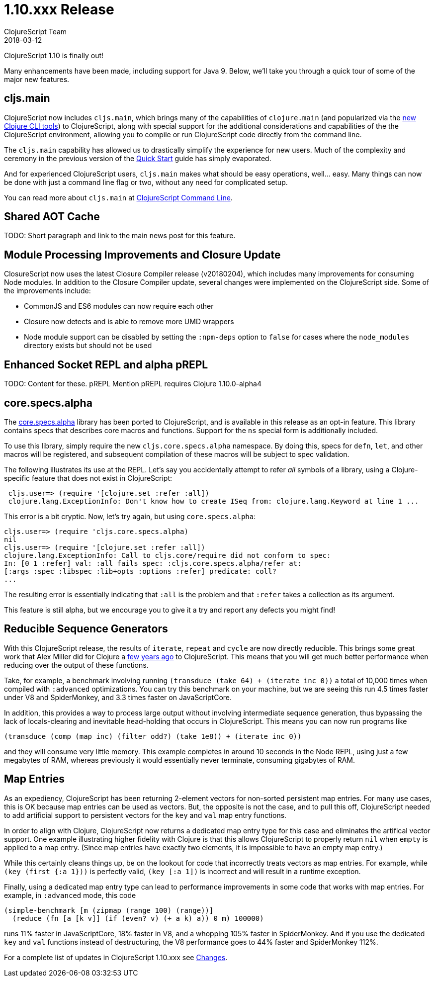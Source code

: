 = 1.10.xxx Release
ClojureScript Team
2018-03-12
:jbake-type: post

ifdef::env-github,env-browser[:outfilesuffix: .adoc]

ClojureScript 1.10 is finally out!

Many enhancements have been made, including support for Java 9. Below, we'll take you through a quick tour of some of the major new features.

## cljs.main

ClojureScript now includes `cljs.main`, which brings many of the capabilities of `clojure.main` (and popularized via the https://clojure.org/guides/deps_and_cli[new Clojure CLI tools]) to ClojureScript, along with special support for the additional considerations and capabilities of the the ClojureScript environment, allowing you to compile or run ClojureScript code directly from the command line.

The `cljs.main` capability has allowed us to drastically simplify the experience for new users. Much of the complexity and ceremony in the previous version of the https://clojurescript.org/guides/quick-start[Quick Start] guide has simply evaporated.

And for experienced ClojureScript users, `cljs.main` makes what should be easy operations, well… easy. Many things can now be done with just a command line flag or two, without any need for complicated setup.

You can read more about `cljs.main` at https://clojurescript.org/news/2018-03-12-clojurescript-command-line[ClojureScript Command Line].

## Shared AOT Cache

TODO: Short paragraph and link to the main news post for this feature.

## Module Processing Improvements and Closure Update

ClosureScript now uses the latest Closure Compiler release (v20180204), which includes many improvements for consuming Node modules. In addition to the Closure Compiler update, several changes were implemented on the ClojureScript side. Some of the improvements include:

- CommonJS and ES6 modules can now require each other
- Closure now detects and is able to remove more UMD wrappers
- Node module support can be disabled by setting the `:npm-deps` option to `false` for cases where the `node_modules` directory exists but should not be used

## Enhanced Socket REPL and alpha pREPL

TODO: Content for these. pREPL Mention pREPL requires Clojure 1.10.0-alpha4

## core.specs.alpha

The https://github.com/clojure/core.specs.alpha[core.specs.alpha] library has been ported to ClojureScript, and is available in this release as an opt-in feature. This library contains specs that describes core macros and functions. Support for the `ns` special form is additionally included.

To use this library, simply require the new `cljs.core.specs.alpha` namespace. By doing this, specs for `defn`, `let`, and other macros will be registered, and subsequent compilation of these macros will be subject to spec validation.

The following illustrates its use at the REPL. Let's say you accidentally attempt to refer _all_ symbols of a library, using a Clojure-specific feature that does not exist in ClojureScript:

[source,clojure]
```
 cljs.user=> (require '[clojure.set :refer :all])
 clojure.lang.ExceptionInfo: Don't know how to create ISeq from: clojure.lang.Keyword at line 1 ...
```

This error is a bit cryptic. Now, let's try again, but using `core.specs.alpha`:

```
cljs.user=> (require 'cljs.core.specs.alpha)
nil
cljs.user=> (require '[clojure.set :refer :all])
clojure.lang.ExceptionInfo: Call to cljs.core/require did not conform to spec:
In: [0 1 :refer] val: :all fails spec: :cljs.core.specs.alpha/refer at: 
[:args :spec :libspec :lib+opts :options :refer] predicate: coll?
...
```

The resulting error is essentially indicating that `:all` is the problem and that `:refer` takes a collection as its argument.

This feature is still alpha, but we encourage you to give it a try and report any defects you might find!

## Reducible Sequence Generators

With this ClojureScript release, the results of `iterate`, `repeat` and `cycle` are now directly reducible. This brings some great work that Alex Miller did for Clojure a http://insideclojure.org/2015/01/18/reducible-generators/[few years ago] to ClojureScript. This means that you will get much better performance when reducing over the output of these functions. 

Take, for example, a benchmark involving running `(transduce (take 64) + (iterate inc 0))` a total of 10,000 times when compiled with `:advanced` optimizations. You can try this benchmark on your machine, but we are seeing this run 4.5 times faster under V8 and SpiderMonkey, and 3.3 times faster on JavaScriptCore.

In addition, this provides a way to process large output without involving intermediate sequence generation, thus bypassing the lack of locals-clearing and inevitable head-holding that occurs in ClojureScript. This means you can now run programs like

[source,clojure]
```
(transduce (comp (map inc) (filter odd?) (take 1e8)) + (iterate inc 0))
```

and they will consume very little memory. This example completes in around 10 seconds in the Node REPL, using just a few megabytes of RAM, whereas previously it would essentially never terminate, consuming gigabytes of RAM.

## Map Entries

As an expediency, ClojureScript has been returning 2-element vectors for non-sorted persistent map entries. For many use cases, this is OK because map entries can be used as vectors. But, the opposite is not the case, and to pull this off, ClojureScript needed to add artificial support to persistent vectors for the `key` and `val` map entry functions.

In order to align with Clojure, ClojureScript now returns a dedicated map entry type for this case and eliminates the artifical vector support. One example illustrating higher fidelity with Clojure is that this allows ClojureScript to properly return `nil` when `empty` is applied to a map entry. (Since map entries have exactly two elements, it is impossible to have an empty map entry.)

While this certainly cleans things up, be on the lookout for code that incorrectly treats vectors as map entries. For example, while `(key (first {:a 1}))` is perfectly valid, `(key [:a 1])` is incorrect and will result in a runtime exception.

Finally, using a dedicated map entry type can lead to performance improvements in some code that works with map entries. For example, in `:advanced` mode, this code

[source,clojure]
```
(simple-benchmark [m (zipmap (range 100) (range))]
  (reduce (fn [a [k v]] (if (even? v) (+ a k) a)) 0 m) 100000)
```  

runs 11% faster in JavaScriptCore, 18% faster in V8, and a whopping 105% faster in SpiderMonkey. And if you use the dedicated `key` and `val` functions instead of destructuring, the V8 performance goes to 44% faster and SpiderMonkey 112%.

For a complete list of updates in ClojureScript 1.10.xxx see
https://github.com/clojure/clojurescript/blob/master/changes.md#110101010101010101010xxx[Changes].
